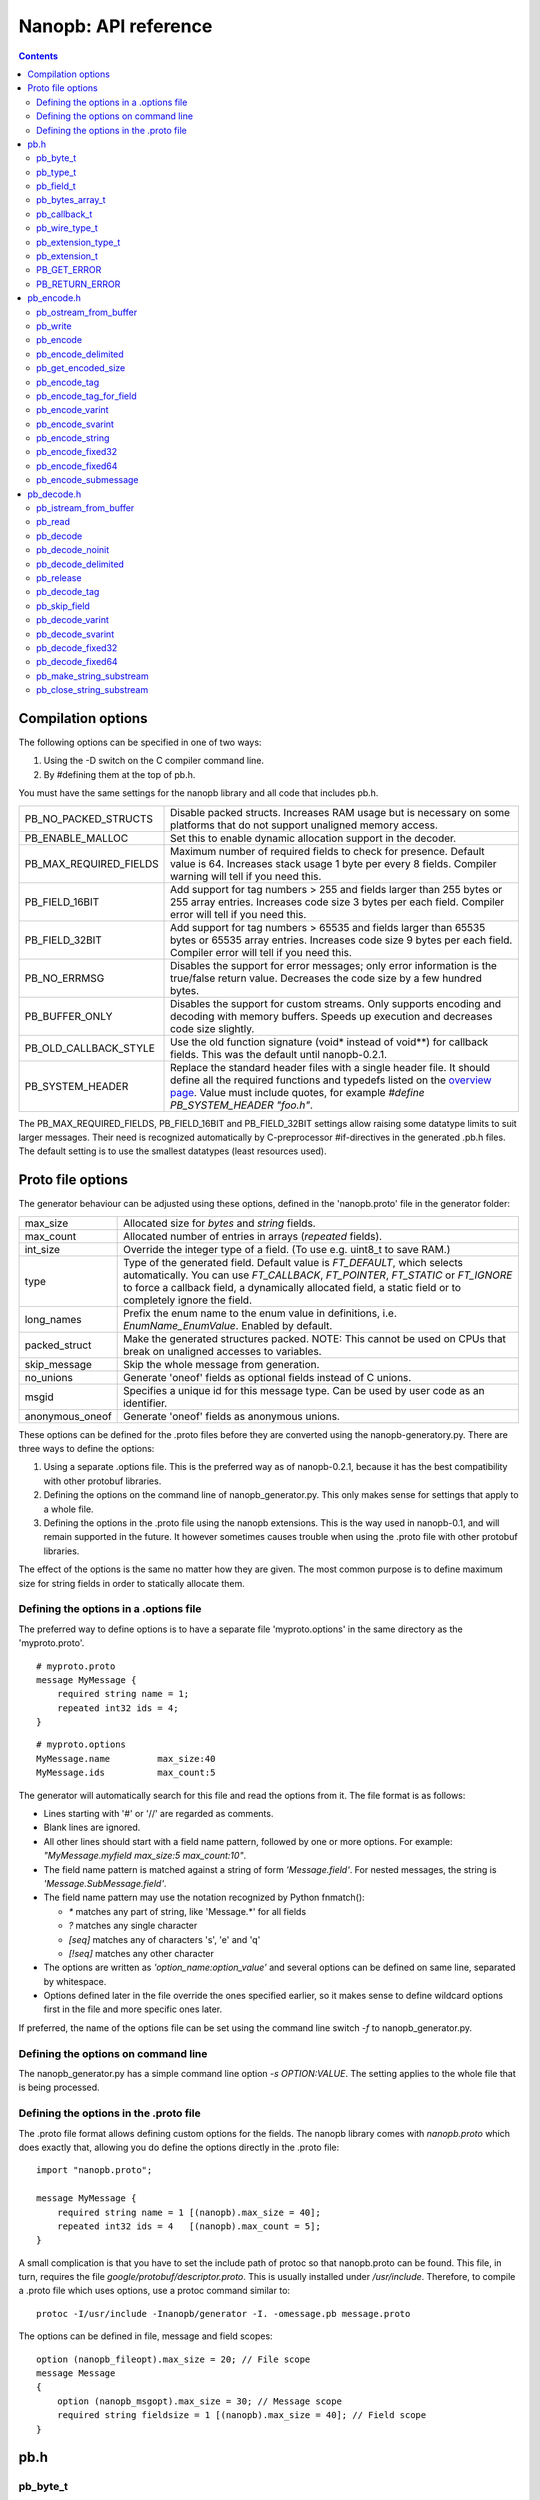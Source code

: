 =====================
Nanopb: API reference
=====================

.. include :: menu.rst

.. contents ::




Compilation options
===================
The following options can be specified in one of two ways:

1. Using the -D switch on the C compiler command line.
2. By #defining them at the top of pb.h.

You must have the same settings for the nanopb library and all code that
includes pb.h.

============================  ================================================
PB_NO_PACKED_STRUCTS           Disable packed structs. Increases RAM usage but
                               is necessary on some platforms that do not
                               support unaligned memory access.
PB_ENABLE_MALLOC               Set this to enable dynamic allocation support
                               in the decoder.
PB_MAX_REQUIRED_FIELDS         Maximum number of required fields to check for
                               presence. Default value is 64. Increases stack
                               usage 1 byte per every 8 fields. Compiler
                               warning will tell if you need this.
PB_FIELD_16BIT                 Add support for tag numbers > 255 and fields
                               larger than 255 bytes or 255 array entries.
                               Increases code size 3 bytes per each field.
                               Compiler error will tell if you need this.
PB_FIELD_32BIT                 Add support for tag numbers > 65535 and fields
                               larger than 65535 bytes or 65535 array entries.
                               Increases code size 9 bytes per each field.
                               Compiler error will tell if you need this.
PB_NO_ERRMSG                   Disables the support for error messages; only
                               error information is the true/false return
                               value. Decreases the code size by a few hundred
                               bytes.
PB_BUFFER_ONLY                 Disables the support for custom streams. Only
                               supports encoding and decoding with memory
                               buffers. Speeds up execution and decreases code
                               size slightly.
PB_OLD_CALLBACK_STYLE          Use the old function signature (void\* instead
                               of void\*\*) for callback fields. This was the
                               default until nanopb-0.2.1.
PB_SYSTEM_HEADER               Replace the standard header files with a single
                               header file. It should define all the required
                               functions and typedefs listed on the
                               `overview page`_. Value must include quotes,
                               for example *#define PB_SYSTEM_HEADER "foo.h"*.
============================  ================================================

The PB_MAX_REQUIRED_FIELDS, PB_FIELD_16BIT and PB_FIELD_32BIT settings allow
raising some datatype limits to suit larger messages. Their need is recognized
automatically by C-preprocessor #if-directives in the generated .pb.h files.
The default setting is to use the smallest datatypes (least resources used).

.. _`overview page`: index.html#compiler-requirements


Proto file options
==================
The generator behaviour can be adjusted using these options, defined in the
'nanopb.proto' file in the generator folder:

============================  ================================================
max_size                       Allocated size for *bytes* and *string* fields.
max_count                      Allocated number of entries in arrays
                               (*repeated* fields).
int_size                       Override the integer type of a field.
                               (To use e.g. uint8_t to save RAM.)
type                           Type of the generated field. Default value
                               is *FT_DEFAULT*, which selects automatically.
                               You can use *FT_CALLBACK*, *FT_POINTER*,
                               *FT_STATIC* or *FT_IGNORE* to force a callback
                               field, a dynamically allocated field, a static
                               field or to completely ignore the field.
long_names                     Prefix the enum name to the enum value in
                               definitions, i.e. *EnumName_EnumValue*. Enabled
                               by default.
packed_struct                  Make the generated structures packed.
                               NOTE: This cannot be used on CPUs that break
                               on unaligned accesses to variables.
skip_message                   Skip the whole message from generation.
no_unions                      Generate 'oneof' fields as optional fields
                               instead of C unions.
msgid                          Specifies a unique id for this message type.
                               Can be used by user code as an identifier.
anonymous_oneof                Generate 'oneof' fields as anonymous unions.
============================  ================================================

These options can be defined for the .proto files before they are converted
using the nanopb-generatory.py. There are three ways to define the options:

1. Using a separate .options file.
   This is the preferred way as of nanopb-0.2.1, because it has the best
   compatibility with other protobuf libraries.
2. Defining the options on the command line of nanopb_generator.py.
   This only makes sense for settings that apply to a whole file.
3. Defining the options in the .proto file using the nanopb extensions.
   This is the way used in nanopb-0.1, and will remain supported in the
   future. It however sometimes causes trouble when using the .proto file
   with other protobuf libraries.

The effect of the options is the same no matter how they are given. The most
common purpose is to define maximum size for string fields in order to
statically allocate them.

Defining the options in a .options file
---------------------------------------
The preferred way to define options is to have a separate file
'myproto.options' in the same directory as the 'myproto.proto'. ::

    # myproto.proto
    message MyMessage {
        required string name = 1;
        repeated int32 ids = 4;
    }

::

    # myproto.options
    MyMessage.name         max_size:40
    MyMessage.ids          max_count:5

The generator will automatically search for this file and read the
options from it. The file format is as follows:

* Lines starting with '#' or '//' are regarded as comments.
* Blank lines are ignored.
* All other lines should start with a field name pattern, followed by one or
  more options. For example: *"MyMessage.myfield max_size:5 max_count:10"*.
* The field name pattern is matched against a string of form *'Message.field'*.
  For nested messages, the string is *'Message.SubMessage.field'*.
* The field name pattern may use the notation recognized by Python fnmatch():

  - *\** matches any part of string, like 'Message.\*' for all fields
  - *\?* matches any single character
  - *[seq]* matches any of characters 's', 'e' and 'q'
  - *[!seq]* matches any other character

* The options are written as *'option_name:option_value'* and several options
  can be defined on same line, separated by whitespace.
* Options defined later in the file override the ones specified earlier, so
  it makes sense to define wildcard options first in the file and more specific
  ones later.
  
If preferred, the name of the options file can be set using the command line
switch *-f* to nanopb_generator.py.

Defining the options on command line
------------------------------------
The nanopb_generator.py has a simple command line option *-s OPTION:VALUE*.
The setting applies to the whole file that is being processed.

Defining the options in the .proto file
---------------------------------------
The .proto file format allows defining custom options for the fields.
The nanopb library comes with *nanopb.proto* which does exactly that, allowing
you do define the options directly in the .proto file::

    import "nanopb.proto";
    
    message MyMessage {
        required string name = 1 [(nanopb).max_size = 40];
        repeated int32 ids = 4   [(nanopb).max_count = 5];
    }

A small complication is that you have to set the include path of protoc so that
nanopb.proto can be found. This file, in turn, requires the file
*google/protobuf/descriptor.proto*. This is usually installed under
*/usr/include*. Therefore, to compile a .proto file which uses options, use a
protoc command similar to::

    protoc -I/usr/include -Inanopb/generator -I. -omessage.pb message.proto

The options can be defined in file, message and field scopes::

    option (nanopb_fileopt).max_size = 20; // File scope
    message Message
    {
        option (nanopb_msgopt).max_size = 30; // Message scope
        required string fieldsize = 1 [(nanopb).max_size = 40]; // Field scope
    }









pb.h
====

pb_byte_t
---------
Type used for storing byte-sized data, such as raw binary input and bytes-type fields. ::

    typedef uint_least8_t pb_byte_t;

For most platforms this is equivalent to `uint8_t`. Some platforms however do not support
8-bit variables, and on those platforms 16 or 32 bits need to be used for each byte.

pb_type_t
---------
Type used to store the type of each field, to control the encoder/decoder behaviour. ::

    typedef uint_least8_t pb_type_t;

The low-order nibble of the enumeration values defines the function that can be used for encoding and decoding the field data:

==================== ===== ================================================
LTYPE identifier     Value Storage format
==================== ===== ================================================
PB_LTYPE_VARINT      0x00  Integer.
PB_LTYPE_SVARINT     0x01  Integer, zigzag encoded.
PB_LTYPE_FIXED32     0x02  32-bit integer or floating point.
PB_LTYPE_FIXED64     0x03  64-bit integer or floating point.
PB_LTYPE_BYTES       0x04  Structure with *size_t* field and byte array.
PB_LTYPE_STRING      0x05  Null-terminated string.
PB_LTYPE_SUBMESSAGE  0x06  Submessage structure.
==================== ===== ================================================

The bits 4-5 define whether the field is required, optional or repeated:

==================== ===== ================================================
HTYPE identifier     Value Field handling
==================== ===== ================================================
PB_HTYPE_REQUIRED    0x00  Verify that field exists in decoded message.
PB_HTYPE_OPTIONAL    0x10  Use separate *has_<field>* boolean to specify
                           whether the field is present.
                           (Unless it is a callback)
PB_HTYPE_REPEATED    0x20  A repeated field with preallocated array.
                           Separate *<field>_count* for number of items.
                           (Unless it is a callback)
==================== ===== ================================================

The bits 6-7 define the how the storage for the field is allocated:

==================== ===== ================================================
ATYPE identifier     Value Allocation method
==================== ===== ================================================
PB_ATYPE_STATIC      0x00  Statically allocated storage in the structure.
PB_ATYPE_CALLBACK    0x40  A field with dynamic storage size. Struct field
                           actually contains a pointer to a callback
                           function.
==================== ===== ================================================


pb_field_t
----------
Describes a single structure field with memory position in relation to others. The descriptions are usually autogenerated. ::

    typedef struct pb_field_s pb_field_t;
    struct pb_field_s {
        pb_size_t tag;
        pb_type_t type;
        pb_size_t data_offset;
        pb_ssize_t size_offset;
        pb_size_t data_size;
        pb_size_t array_size;
        const void *ptr;
    } pb_packed;

:tag:           Tag number of the field or 0 to terminate a list of fields.
:type:          LTYPE, HTYPE and ATYPE of the field.
:data_offset:   Offset of field data, relative to the end of the previous field.
:size_offset:   Offset of *bool* flag for optional fields or *size_t* count for arrays, relative to field data.
:data_size:     Size of a single data entry, in bytes. For PB_LTYPE_BYTES, the size of the byte array inside the containing structure. For PB_HTYPE_CALLBACK, size of the C data type if known.
:array_size:    Maximum number of entries in an array, if it is an array type.
:ptr:           Pointer to default value for optional fields, or to submessage description for PB_LTYPE_SUBMESSAGE.

The *uint8_t* datatypes limit the maximum size of a single item to 255 bytes and arrays to 255 items. Compiler will give error if the values are too large. The types can be changed to larger ones by defining *PB_FIELD_16BIT*.

pb_bytes_array_t
----------------
An byte array with a field for storing the length::

    typedef struct {
        pb_size_t size;
        pb_byte_t bytes[1];
    } pb_bytes_array_t;

In an actual array, the length of *bytes* may be different.

pb_callback_t
-------------
Part of a message structure, for fields with type PB_HTYPE_CALLBACK::

    typedef struct _pb_callback_t pb_callback_t;
    struct _pb_callback_t {
        union {
            bool (*decode)(pb_istream_t *stream, const pb_field_t *field, void **arg);
            bool (*encode)(pb_ostream_t *stream, const pb_field_t *field, void * const *arg);
        } funcs;
        
        void *arg;
    };

A pointer to the *arg* is passed to the callback when calling. It can be used to store any information that the callback might need.

Previously the function received just the value of *arg* instead of a pointer to it. This old behaviour can be enabled by defining *PB_OLD_CALLBACK_STYLE*.

When calling `pb_encode`_, *funcs.encode* is used, and similarly when calling `pb_decode`_, *funcs.decode* is used. The function pointers are stored in the same memory location but are of incompatible types. You can set the function pointer to NULL to skip the field.

pb_wire_type_t
--------------
Protocol Buffers wire types. These are used with `pb_encode_tag`_. ::

    typedef enum {
        PB_WT_VARINT = 0,
        PB_WT_64BIT  = 1,
        PB_WT_STRING = 2,
        PB_WT_32BIT  = 5
    } pb_wire_type_t;

pb_extension_type_t
-------------------
Defines the handler functions and auxiliary data for a field that extends
another message. Usually autogenerated by *nanopb_generator.py*::

    typedef struct {
        bool (*decode)(pb_istream_t *stream, pb_extension_t *extension,
                   uint32_t tag, pb_wire_type_t wire_type);
        bool (*encode)(pb_ostream_t *stream, const pb_extension_t *extension);
        const void *arg;
    } pb_extension_type_t;

In the normal case, the function pointers are *NULL* and the decoder and
encoder use their internal implementations. The internal implementations
assume that *arg* points to a *pb_field_t* that describes the field in question.

To implement custom processing of unknown fields, you can provide pointers
to your own functions. Their functionality is mostly the same as for normal
callback fields, except that they get called for any unknown field when decoding.

pb_extension_t
--------------
Ties together the extension field type and the storage for the field value::

    typedef struct {
        const pb_extension_type_t *type;
        void *dest;
        pb_extension_t *next;
        bool found;
    } pb_extension_t;

:type:      Pointer to the structure that defines the callback functions.
:dest:      Pointer to the variable that stores the field value
            (as used by the default extension callback functions.)
:next:      Pointer to the next extension handler, or *NULL*.
:found:     Decoder sets this to true if the extension was found.

PB_GET_ERROR
------------
Get the current error message from a stream, or a placeholder string if
there is no error message::

    #define PB_GET_ERROR(stream) (string expression)

This should be used for printing errors, for example::

    if (!pb_decode(...))
    {
        printf("Decode failed: %s\n", PB_GET_ERROR(stream));
    }

The macro only returns pointers to constant strings (in code memory),
so that there is no need to release the returned pointer.

PB_RETURN_ERROR
---------------
Set the error message and return false::

    #define PB_RETURN_ERROR(stream,msg) (sets error and returns false)

This should be used to handle error conditions inside nanopb functions
and user callback functions::

    if (error_condition)
    {
        PB_RETURN_ERROR(stream, "something went wrong");
    }

The *msg* parameter must be a constant string.



pb_encode.h
===========

pb_ostream_from_buffer
----------------------
Constructs an output stream for writing into a memory buffer. This is just a helper function, it doesn't do anything you couldn't do yourself in a callback function. It uses an internal callback that stores the pointer in stream *state* field. ::

    pb_ostream_t pb_ostream_from_buffer(pb_byte_t *buf, size_t bufsize);

:buf:           Memory buffer to write into.
:bufsize:       Maximum number of bytes to write.
:returns:       An output stream.

After writing, you can check *stream.bytes_written* to find out how much valid data there is in the buffer.

pb_write
--------
Writes data to an output stream. Always use this function, instead of trying to call stream callback manually. ::

    bool pb_write(pb_ostream_t *stream, const pb_byte_t *buf, size_t count);

:stream:        Output stream to write to.
:buf:           Pointer to buffer with the data to be written.
:count:         Number of bytes to write.
:returns:       True on success, false if maximum length is exceeded or an IO error happens.

If an error happens, *bytes_written* is not incremented. Depending on the callback used, calling pb_write again after it has failed once may be dangerous. Nanopb itself never does this, instead it returns the error to user application. The builtin pb_ostream_from_buffer is safe to call again after failed write.

pb_encode
---------
Encodes the contents of a structure as a protocol buffers message and writes it to output stream. ::

    bool pb_encode(pb_ostream_t *stream, const pb_field_t fields[], const void *src_struct);

:stream:        Output stream to write to.
:fields:        A field description array, usually autogenerated.
:src_struct:    Pointer to the data that will be serialized.
:returns:       True on success, false on IO error, on detectable errors in field description, or if a field encoder returns false.

Normally pb_encode simply walks through the fields description array and serializes each field in turn. However, submessages must be serialized twice: first to calculate their size and then to actually write them to output. This causes some constraints for callback fields, which must return the same data on every call.

pb_encode_delimited
-------------------
Calculates the length of the message, encodes it as varint and then encodes the message. ::

    bool pb_encode_delimited(pb_ostream_t *stream, const pb_field_t fields[], const void *src_struct);

(parameters are the same as for `pb_encode`_.)

A common way to indicate the message length in Protocol Buffers is to prefix it with a varint.
This function does this, and it is compatible with *parseDelimitedFrom* in Google's protobuf library.

.. sidebar:: Encoding fields manually

    The functions with names *pb_encode_\** are used when dealing with callback fields. The typical reason for using callbacks is to have an array of unlimited size. In that case, `pb_encode`_ will call your callback function, which in turn will call *pb_encode_\** functions repeatedly to write out values.

    The tag of a field must be encoded separately with `pb_encode_tag_for_field`_. After that, you can call exactly one of the content-writing functions to encode the payload of the field. For repeated fields, you can repeat this process multiple times.

    Writing packed arrays is a little bit more involved: you need to use `pb_encode_tag` and specify `PB_WT_STRING` as the wire type. Then you need to know exactly how much data you are going to write, and use `pb_encode_varint`_ to write out the number of bytes before writing the actual data. Substreams can be used to determine the number of bytes beforehand; see `pb_encode_submessage`_ source code for an example.

pb_get_encoded_size
-------------------
Calculates the length of the encoded message. ::

    bool pb_get_encoded_size(size_t *size, const pb_field_t fields[], const void *src_struct);

:size:          Calculated size of the encoded message.
:fields:        A field description array, usually autogenerated.
:src_struct:    Pointer to the data that will be serialized.
:returns:       True on success, false on detectable errors in field description or if a field encoder returns false.

pb_encode_tag
-------------
Starts a field in the Protocol Buffers binary format: encodes the field number and the wire type of the data. ::

    bool pb_encode_tag(pb_ostream_t *stream, pb_wire_type_t wiretype, uint32_t field_number);

:stream:        Output stream to write to. 1-5 bytes will be written.
:wiretype:      PB_WT_VARINT, PB_WT_64BIT, PB_WT_STRING or PB_WT_32BIT
:field_number:  Identifier for the field, defined in the .proto file. You can get it from field->tag.
:returns:       True on success, false on IO error.

pb_encode_tag_for_field
-----------------------
Same as `pb_encode_tag`_, except takes the parameters from a *pb_field_t* structure. ::

    bool pb_encode_tag_for_field(pb_ostream_t *stream, const pb_field_t *field);

:stream:        Output stream to write to. 1-5 bytes will be written.
:field:         Field description structure. Usually autogenerated.
:returns:       True on success, false on IO error or unknown field type.

This function only considers the LTYPE of the field. You can use it from your field callbacks, because the source generator writes correct LTYPE also for callback type fields.

Wire type mapping is as follows:

========================= ============
LTYPEs                    Wire type
========================= ============
VARINT, SVARINT           PB_WT_VARINT
FIXED64                   PB_WT_64BIT  
STRING, BYTES, SUBMESSAGE PB_WT_STRING 
FIXED32                   PB_WT_32BIT
========================= ============

pb_encode_varint
----------------
Encodes a signed or unsigned integer in the varint_ format. Works for fields of type `bool`, `enum`, `int32`, `int64`, `uint32` and `uint64`::

    bool pb_encode_varint(pb_ostream_t *stream, uint64_t value);

:stream:        Output stream to write to. 1-10 bytes will be written.
:value:         Value to encode. Just cast e.g. int32_t directly to uint64_t.
:returns:       True on success, false on IO error.

.. _varint: http://code.google.com/apis/protocolbuffers/docs/encoding.html#varints

pb_encode_svarint
-----------------
Encodes a signed integer in the 'zig-zagged' format. Works for fields of type `sint32` and `sint64`::

    bool pb_encode_svarint(pb_ostream_t *stream, int64_t value);

(parameters are the same as for `pb_encode_varint`_

pb_encode_string
----------------
Writes the length of a string as varint and then contents of the string. Works for fields of type `bytes` and `string`::

    bool pb_encode_string(pb_ostream_t *stream, const pb_byte_t *buffer, size_t size);

:stream:        Output stream to write to.
:buffer:        Pointer to string data.
:size:          Number of bytes in the string. Pass `strlen(s)` for strings.
:returns:       True on success, false on IO error.

pb_encode_fixed32
-----------------
Writes 4 bytes to stream and swaps bytes on big-endian architectures. Works for fields of type `fixed32`, `sfixed32` and `float`::

    bool pb_encode_fixed32(pb_ostream_t *stream, const void *value);

:stream:    Output stream to write to.
:value:     Pointer to a 4-bytes large C variable, for example `uint32_t foo;`.
:returns:   True on success, false on IO error.

pb_encode_fixed64
-----------------
Writes 8 bytes to stream and swaps bytes on big-endian architecture. Works for fields of type `fixed64`, `sfixed64` and `double`::

    bool pb_encode_fixed64(pb_ostream_t *stream, const void *value);

:stream:    Output stream to write to.
:value:     Pointer to a 8-bytes large C variable, for example `uint64_t foo;`.
:returns:   True on success, false on IO error.

pb_encode_submessage
--------------------
Encodes a submessage field, including the size header for it. Works for fields of any message type::

    bool pb_encode_submessage(pb_ostream_t *stream, const pb_field_t fields[], const void *src_struct);

:stream:        Output stream to write to.
:fields:        Pointer to the autogenerated field description array for the submessage type, e.g. `MyMessage_fields`.
:src:           Pointer to the structure where submessage data is.
:returns:       True on success, false on IO errors, pb_encode errors or if submessage size changes between calls.

In Protocol Buffers format, the submessage size must be written before the submessage contents. Therefore, this function has to encode the submessage twice in order to know the size beforehand.

If the submessage contains callback fields, the callback function might misbehave and write out a different amount of data on the second call. This situation is recognized and *false* is returned, but garbage will be written to the output before the problem is detected.












pb_decode.h
===========

pb_istream_from_buffer
----------------------
Helper function for creating an input stream that reads data from a memory buffer. ::

    pb_istream_t pb_istream_from_buffer(const pb_byte_t *buf, size_t bufsize);

:buf:           Pointer to byte array to read from.
:bufsize:       Size of the byte array.
:returns:       An input stream ready to use.

pb_read
-------
Read data from input stream. Always use this function, don't try to call the stream callback directly. ::

    bool pb_read(pb_istream_t *stream, pb_byte_t *buf, size_t count);

:stream:        Input stream to read from.
:buf:           Buffer to store the data to, or NULL to just read data without storing it anywhere.
:count:         Number of bytes to read.
:returns:       True on success, false if *stream->bytes_left* is less than *count* or if an IO error occurs.

End of file is signalled by *stream->bytes_left* being zero after pb_read returns false.

pb_decode
---------
Read and decode all fields of a structure. Reads until EOF on input stream. ::

    bool pb_decode(pb_istream_t *stream, const pb_field_t fields[], void *dest_struct);

:stream:        Input stream to read from.
:fields:        A field description array. Usually autogenerated.
:dest_struct:   Pointer to structure where data will be stored.
:returns:       True on success, false on IO error, on detectable errors in field description, if a field encoder returns false or if a required field is missing.

In Protocol Buffers binary format, EOF is only allowed between fields. If it happens anywhere else, pb_decode will return *false*. If pb_decode returns false, you cannot trust any of the data in the structure.

In addition to EOF, the pb_decode implementation supports terminating a message with a 0 byte. This is compatible with the official Protocol Buffers because 0 is never a valid field tag.

For optional fields, this function applies the default value and sets *has_<field>* to false if the field is not present.

If *PB_ENABLE_MALLOC* is defined, this function may allocate storage for any pointer type fields.
In this case, you have to call `pb_release`_ to release the memory after you are done with the message.
On error return `pb_decode` will release the memory itself.

pb_decode_noinit
----------------
Same as `pb_decode`_, except does not apply the default values to fields. ::

    bool pb_decode_noinit(pb_istream_t *stream, const pb_field_t fields[], void *dest_struct);

(parameters are the same as for `pb_decode`_.)

The destination structure should be filled with zeros before calling this function. Doing a *memset* manually can be slightly faster than using `pb_decode`_ if you don't need any default values.

In addition to decoding a single message, this function can be used to merge two messages, so that
values from previous message will remain if the new message does not contain a field.

This function *will not* release the message even on error return. If you use *PB_ENABLE_MALLOC*,
you will need to call `pb_release`_ yourself.

pb_decode_delimited
-------------------
Same as `pb_decode`_, except that it first reads a varint with the length of the message. ::

    bool pb_decode_delimited(pb_istream_t *stream, const pb_field_t fields[], void *dest_struct);

(parameters are the same as for `pb_decode`_.)

A common method to indicate message size in Protocol Buffers is to prefix it with a varint.
This function is compatible with *writeDelimitedTo* in the Google's Protocol Buffers library.

pb_release
----------
Releases any dynamically allocated fields.

    void pb_release(const pb_field_t fields[], void *dest_struct);

:fields:        A field description array. Usually autogenerated.
:dest_struct:   Pointer to structure where data is stored. If NULL, function does nothing.

This function is only available if *PB_ENABLE_MALLOC* is defined. It will release any
pointer type fields in the structure and set the pointers to NULL.

pb_decode_tag
-------------
Decode the tag that comes before field in the protobuf encoding::

    bool pb_decode_tag(pb_istream_t *stream, pb_wire_type_t *wire_type, uint32_t *tag, bool *eof);

:stream:        Input stream to read from.
:wire_type:     Pointer to variable where to store the wire type of the field.
:tag:           Pointer to variable where to store the tag of the field.
:eof:           Pointer to variable where to store end-of-file status.
:returns:       True on success, false on error or EOF.

When the message (stream) ends, this function will return false and set *eof* to true. On other
errors, *eof* will be set to false.

pb_skip_field
-------------
Remove the data for a field from the stream, without actually decoding it::

    bool pb_skip_field(pb_istream_t *stream, pb_wire_type_t wire_type);

:stream:        Input stream to read from.
:wire_type:     Type of field to skip.
:returns:       True on success, false on IO error.

.. sidebar:: Decoding fields manually
    
    The functions with names beginning with *pb_decode_* are used when dealing with callback fields. The typical reason for using callbacks is to have an array of unlimited size. In that case, `pb_decode`_ will call your callback function repeatedly, which can then store the values into e.g. filesystem in the order received in.

    For decoding numeric (including enumerated and boolean) values, use `pb_decode_varint`_, `pb_decode_svarint`_, `pb_decode_fixed32`_ and `pb_decode_fixed64`_. They take a pointer to a 32- or 64-bit C variable, which you may then cast to smaller datatype for storage.

    For decoding strings and bytes fields, the length has already been decoded. You can therefore check the total length in *stream->bytes_left* and read the data using `pb_read`_.

    Finally, for decoding submessages in a callback, simply use `pb_decode`_ and pass it the *SubMessage_fields* descriptor array.

pb_decode_varint
----------------
Read and decode a varint_ encoded integer. ::

    bool pb_decode_varint(pb_istream_t *stream, uint64_t *dest);

:stream:        Input stream to read from. 1-10 bytes will be read.
:dest:          Storage for the decoded integer. Value is undefined on error.
:returns:       True on success, false if value exceeds uint64_t range or an IO error happens.

pb_decode_svarint
-----------------
Similar to `pb_decode_varint`_, except that it performs zigzag-decoding on the value. This corresponds to the Protocol Buffers *sint32* and *sint64* datatypes. ::

    bool pb_decode_svarint(pb_istream_t *stream, int64_t *dest);

(parameters are the same as `pb_decode_varint`_)

pb_decode_fixed32
-----------------
Decode a *fixed32*, *sfixed32* or *float* value. ::

    bool pb_decode_fixed32(pb_istream_t *stream, void *dest);

:stream:        Input stream to read from. 4 bytes will be read.
:dest:          Pointer to destination *int32_t*, *uint32_t* or *float*.
:returns:       True on success, false on IO errors.

This function reads 4 bytes from the input stream.
On big endian architectures, it then reverses the order of the bytes.
Finally, it writes the bytes to *dest*.

pb_decode_fixed64
-----------------
Decode a *fixed64*, *sfixed64* or *double* value. ::

    bool pb_decode_fixed64(pb_istream_t *stream, void *dest);

:stream:        Input stream to read from. 8 bytes will be read.
:dest:          Pointer to destination *int64_t*, *uint64_t* or *double*.
:returns:       True on success, false on IO errors.

Same as `pb_decode_fixed32`_, except this reads 8 bytes.

pb_make_string_substream
------------------------
Decode the length for a field with wire type *PB_WT_STRING* and create a substream for reading the data. ::

    bool pb_make_string_substream(pb_istream_t *stream, pb_istream_t *substream);

:stream:        Original input stream to read the length and data from.
:substream:     New substream that has limited length. Filled in by the function.
:returns:       True on success, false if reading the length fails.

This function uses `pb_decode_varint`_ to read an integer from the stream. This is interpreted as a number of bytes, and the substream is set up so that its `bytes_left` is initially the same as the length, and its callback function and state the same as the parent stream.

pb_close_string_substream
-------------------------
Close the substream created with `pb_make_string_substream`_. ::

    void pb_close_string_substream(pb_istream_t *stream, pb_istream_t *substream);

:stream:        Original input stream to read the length and data from.
:substream:     Substream to close

This function copies back the state from the substream to the parent stream.
It must be called after done with the substream.
